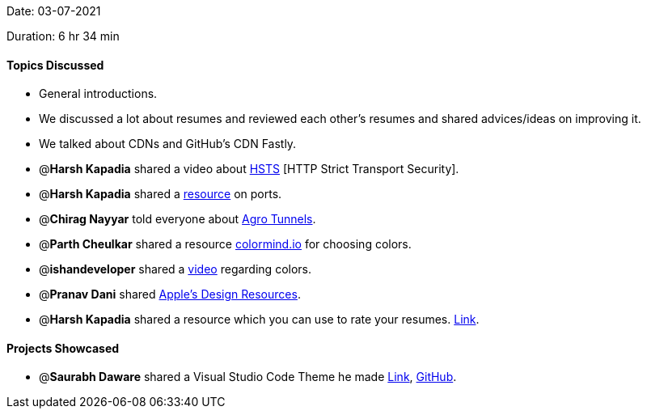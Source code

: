 Date: 03-07-2021

Duration: 6 hr 34 min

==== Topics Discussed

* General introductions.
* We discussed a lot about resumes and reviewed each other's resumes and shared advices/ideas on improving it.
* We talked about CDNs and GitHub's CDN Fastly.
* @*Harsh Kapadia* shared a video about https://www.youtube.com/watch?v=kYhMnw4aJTw[HSTS]  [HTTP Strict Transport Security].
* @*Harsh Kapadia* shared a https://harshkapadia2.github.io/networking/protocols.html[resource] on ports.
* @*Chirag Nayyar* told everyone about https://blog.cloudflare.com/argo-tunnel[Agro Tunnels].
* @*Parth Cheulkar* shared a resource http://colormind.io[colormind.io] for choosing colors.
* @*ishandeveloper* shared a https://www.youtube.com/watch?v=s9p3nF4rFaU[video] regarding colors.
* @*Pranav Dani* shared https://developer.apple.com/design/resources[Apple's Design Resources].
* @*Harsh Kapadia* shared a resource which you can use to rate your resumes. https://resumeworded.com[Link].



==== Projects Showcased

* @*Saurabh Daware* shared a Visual Studio Code Theme he made https://marketplace.visualstudio.com/items?itemName=saurabh.calvera-dark[Link], https://github.com/saurabhdaware/vscode-calvera-dark[GitHub].
